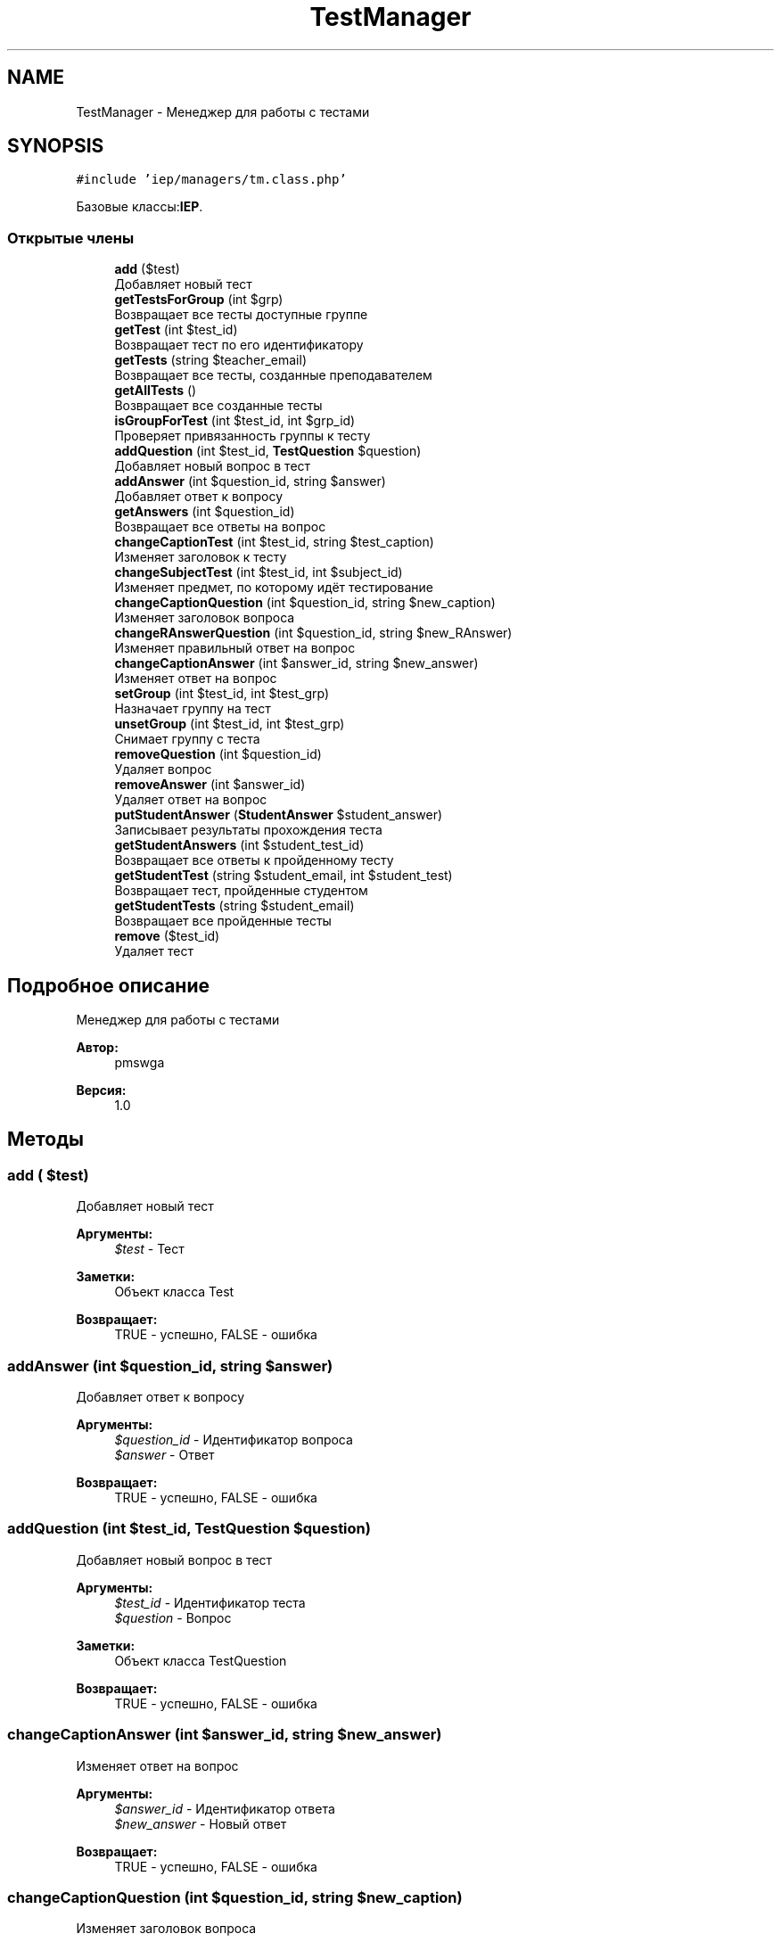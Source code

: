 .TH "TestManager" 3 "Чт 24 Авг 2017" "Version 1.0" "EDUKIT Developers" \" -*- nroff -*-
.ad l
.nh
.SH NAME
TestManager \- Менеджер для работы с тестами  

.SH SYNOPSIS
.br
.PP
.PP
\fC#include 'iep/managers/tm\&.class\&.php'\fP
.PP
Базовые классы:\fBIEP\fP\&.
.SS "Открытые члены"

.in +1c
.ti -1c
.RI "\fBadd\fP ($test)"
.br
.RI "Добавляет новый тест "
.ti -1c
.RI "\fBgetTestsForGroup\fP (int $grp)"
.br
.RI "Возвращает все тесты доступные группе "
.ti -1c
.RI "\fBgetTest\fP (int $test_id)"
.br
.RI "Возвращает тест по его идентификатору "
.ti -1c
.RI "\fBgetTests\fP (string $teacher_email)"
.br
.RI "Возвращает все тесты, созданные преподавателем "
.ti -1c
.RI "\fBgetAllTests\fP ()"
.br
.RI "Возвращает все созданные тесты "
.ti -1c
.RI "\fBisGroupForTest\fP (int $test_id, int $grp_id)"
.br
.RI "Проверяет привязанность группы к тесту "
.ti -1c
.RI "\fBaddQuestion\fP (int $test_id, \fBTestQuestion\fP $question)"
.br
.RI "Добавляет новый вопрос в тест "
.ti -1c
.RI "\fBaddAnswer\fP (int $question_id, string $answer)"
.br
.RI "Добавляет ответ к вопросу "
.ti -1c
.RI "\fBgetAnswers\fP (int $question_id)"
.br
.RI "Возвращает все ответы на вопрос "
.ti -1c
.RI "\fBchangeCaptionTest\fP (int $test_id, string $test_caption)"
.br
.RI "Изменяет заголовок к тесту "
.ti -1c
.RI "\fBchangeSubjectTest\fP (int $test_id, int $subject_id)"
.br
.RI "Изменяет предмет, по которому идёт тестирование "
.ti -1c
.RI "\fBchangeCaptionQuestion\fP (int $question_id, string $new_caption)"
.br
.RI "Изменяет заголовок вопроса "
.ti -1c
.RI "\fBchangeRAnswerQuestion\fP (int $question_id, string $new_RAnswer)"
.br
.RI "Изменяет правильный ответ на вопрос "
.ti -1c
.RI "\fBchangeCaptionAnswer\fP (int $answer_id, string $new_answer)"
.br
.RI "Изменяет ответ на вопрос "
.ti -1c
.RI "\fBsetGroup\fP (int $test_id, int $test_grp)"
.br
.RI "Назначает группу на тест "
.ti -1c
.RI "\fBunsetGroup\fP (int $test_id, int $test_grp)"
.br
.RI "Снимает группу с теста "
.ti -1c
.RI "\fBremoveQuestion\fP (int $question_id)"
.br
.RI "Удаляет вопрос "
.ti -1c
.RI "\fBremoveAnswer\fP (int $answer_id)"
.br
.RI "Удаляет ответ на вопрос "
.ti -1c
.RI "\fBputStudentAnswer\fP (\fBStudentAnswer\fP $student_answer)"
.br
.RI "Записывает результаты прохождения теста "
.ti -1c
.RI "\fBgetStudentAnswers\fP (int $student_test_id)"
.br
.RI "Возвращает все ответы к пройденному тесту "
.ti -1c
.RI "\fBgetStudentTest\fP (string $student_email, int $student_test)"
.br
.RI "Возвращает тест, пройденные студентом "
.ti -1c
.RI "\fBgetStudentTests\fP (string $student_email)"
.br
.RI "Возвращает все пройденные тесты "
.ti -1c
.RI "\fBremove\fP ($test_id)"
.br
.RI "Удаляет тест "
.in -1c
.SH "Подробное описание"
.PP 
Менеджер для работы с тестами 


.PP
\fBАвтор:\fP
.RS 4
pmswga 
.RE
.PP
\fBВерсия:\fP
.RS 4
1\&.0 
.RE
.PP

.SH "Методы"
.PP 
.SS "add ( $test)"

.PP
Добавляет новый тест 
.PP
\fBАргументы:\fP
.RS 4
\fI$test\fP - Тест 
.RE
.PP
\fBЗаметки:\fP
.RS 4
Объект класса Test 
.RE
.PP
\fBВозвращает:\fP
.RS 4
TRUE - успешно, FALSE - ошибка 
.RE
.PP

.SS "addAnswer (int $question_id, string $answer)"

.PP
Добавляет ответ к вопросу 
.PP
\fBАргументы:\fP
.RS 4
\fI$question_id\fP - Идентификатор вопроса 
.br
\fI$answer\fP - Ответ 
.RE
.PP
\fBВозвращает:\fP
.RS 4
TRUE - успешно, FALSE - ошибка 
.RE
.PP

.SS "addQuestion (int $test_id, \fBTestQuestion\fP $question)"

.PP
Добавляет новый вопрос в тест 
.PP
\fBАргументы:\fP
.RS 4
\fI$test_id\fP - Идентификатор теста 
.br
\fI$question\fP - Вопрос 
.RE
.PP
\fBЗаметки:\fP
.RS 4
Объект класса TestQuestion 
.RE
.PP
\fBВозвращает:\fP
.RS 4
TRUE - успешно, FALSE - ошибка 
.RE
.PP

.SS "changeCaptionAnswer (int $answer_id, string $new_answer)"

.PP
Изменяет ответ на вопрос 
.PP
\fBАргументы:\fP
.RS 4
\fI$answer_id\fP - Идентификатор ответа 
.br
\fI$new_answer\fP - Новый ответ 
.RE
.PP
\fBВозвращает:\fP
.RS 4
TRUE - успешно, FALSE - ошибка 
.RE
.PP

.SS "changeCaptionQuestion (int $question_id, string $new_caption)"

.PP
Изменяет заголовок вопроса 
.PP
\fBАргументы:\fP
.RS 4
\fI$question_id\fP - Идентификатор теста 
.br
\fI$new_caption\fP - Новый заголовок вопроса 
.RE
.PP
\fBВозвращает:\fP
.RS 4
TRUE - успешно, FALSE - ошибка 
.RE
.PP

.SS "changeCaptionTest (int $test_id, string $test_caption)"

.PP
Изменяет заголовок к тесту 
.PP
\fBАргументы:\fP
.RS 4
\fI$test_id\fP - Идентификатор теста 
.br
\fI$test_caption\fP - Новый заголовок теста 
.RE
.PP
\fBВозвращает:\fP
.RS 4
TRUE - успешно, FALSE - ошибка 
.RE
.PP

.SS "changeRAnswerQuestion (int $question_id, string $new_RAnswer)"

.PP
Изменяет правильный ответ на вопрос 
.PP
\fBАргументы:\fP
.RS 4
\fI$question_id\fP - Идентификатор теста 
.br
\fI$new_RAnswer\fP - Новый правильный ответ 
.RE
.PP
\fBВозвращает:\fP
.RS 4
TRUE - успешно, FALSE - ошибка 
.RE
.PP

.SS "changeSubjectTest (int $test_id, int $subject_id)"

.PP
Изменяет предмет, по которому идёт тестирование 
.PP
\fBАргументы:\fP
.RS 4
\fI$test_id\fP - Идентификатор теста 
.br
\fI$subject_id\fP - Идентификатор предмета 
.RE
.PP
\fBВозвращает:\fP
.RS 4
TRUE - успешно, FALSE - ошибка 
.RE
.PP

.SS "getAllTests ()"

.PP
Возвращает все созданные тесты 
.PP
\fBВозвращает:\fP
.RS 4
Тесты 
.RE
.PP
\fBЗаметки:\fP
.RS 4
Массив с объектами класса Test 
.RE
.PP

.SS "getAnswers (int $question_id)"

.PP
Возвращает все ответы на вопрос 
.PP
\fBАргументы:\fP
.RS 4
\fI$question_id\fP - Идентификатор теста 
.RE
.PP
\fBВозвращает:\fP
.RS 4
Ответы 
.RE
.PP
\fBЗаметки:\fP
.RS 4
Ассоциативнный массив 
.RE
.PP

.SS "getStudentAnswers (int $student_test_id)"

.PP
Возвращает все ответы к пройденному тесту 
.PP
\fBАргументы:\fP
.RS 4
\fI$student_test_id\fP - Идентификатор пройденного теста 
.RE
.PP
\fBВозвращает:\fP
.RS 4
Ответы студента 
.RE
.PP
\fBЗаметки:\fP
.RS 4
Ассоциативнный массив 
.RE
.PP

.SS "getStudentTest (string $student_email, int $student_test)"

.PP
Возвращает тест, пройденные студентом 
.PP
\fBАргументы:\fP
.RS 4
\fI$student_email\fP - Электронная почта студента 
.br
\fI$student_test\fP - Идентификатор пройденного теста 
.RE
.PP
\fBВозвращает:\fP
.RS 4
Результат пройденного теста 
.RE
.PP
\fBЗаметки:\fP
.RS 4
Объект класса StudentTest 
.RE
.PP

.SS "getStudentTests (string $student_email)"

.PP
Возвращает все пройденные тесты 
.PP
\fBАргументы:\fP
.RS 4
\fI$student_email\fP - Электронная почта студента 
.RE
.PP
\fBВозвращает:\fP
.RS 4
Пройденные тесты 
.RE
.PP
\fBЗаметки:\fP
.RS 4
Массив с объектами класса StudentTest 
.RE
.PP

.SS "getTest (int $test_id)"

.PP
Возвращает тест по его идентификатору 
.PP
\fBАргументы:\fP
.RS 4
\fI$test_id\fP - Идентификатор теста 
.RE
.PP
\fBВозвращает:\fP
.RS 4
Тест 
.RE
.PP
\fBЗаметки:\fP
.RS 4
Объект класса Test 
.RE
.PP

.SS "getTests (string $teacher_email)"

.PP
Возвращает все тесты, созданные преподавателем 
.PP
\fBАргументы:\fP
.RS 4
\fI$teacher_email\fP - Электронная почта преподавателя 
.RE
.PP
\fBВозвращает:\fP
.RS 4
Тесты 
.RE
.PP
\fBЗаметки:\fP
.RS 4
Массив с объектами класса Test 
.RE
.PP

.SS "getTestsForGroup (int $grp)"

.PP
Возвращает все тесты доступные группе 
.PP
\fBАргументы:\fP
.RS 4
\fI$grp\fP - Идентификатор группы 
.RE
.PP
\fBВозвращает:\fP
.RS 4
Тесты 
.RE
.PP
\fBЗаметки:\fP
.RS 4
Массив с объектами класса Test 
.RE
.PP

.SS "isGroupForTest (int $test_id, int $grp_id)"

.PP
Проверяет привязанность группы к тесту 
.PP
\fBАргументы:\fP
.RS 4
\fI$test_id\fP - Идентификатор теста 
.br
\fI$grp_id\fP - Идентификатор группы 
.RE
.PP
\fBВозвращает:\fP
.RS 4
TRUE, FALSE 
.RE
.PP
\fBПредупреждения:\fP
.RS 4
Возвращает не bool, а int 
.RE
.PP

.SS "putStudentAnswer (\fBStudentAnswer\fP $student_answer)"

.PP
Записывает результаты прохождения теста 
.PP
\fBАргументы:\fP
.RS 4
\fI$student_answer\fP - ответы студента 
.RE
.PP
\fBЗаметки:\fP
.RS 4
Объект класса StudentAnswer 
.RE
.PP
\fBВозвращает:\fP
.RS 4
TRUE - успешно, FALSE - ошибка 
.RE
.PP

.SS "remove ( $test_id)"

.PP
Удаляет тест 
.PP
\fBАргументы:\fP
.RS 4
\fI$test_id\fP - Идентификатор теста 
.RE
.PP
\fBВозвращает:\fP
.RS 4
TRUE - успешно, FALSE - ошибка 
.RE
.PP

.SS "removeAnswer (int $answer_id)"

.PP
Удаляет ответ на вопрос 
.PP
\fBАргументы:\fP
.RS 4
\fI$answer_id\fP - Идентификатор ответа 
.RE
.PP
\fBВозвращает:\fP
.RS 4
TRUE - успешно, FALSE - ошибка 
.RE
.PP

.SS "removeQuestion (int $question_id)"

.PP
Удаляет вопрос 
.PP
\fBАргументы:\fP
.RS 4
\fI$question_id\fP - Идентификатор вопроса 
.RE
.PP
\fBВозвращает:\fP
.RS 4
TRUE - успешно, FALSE - ошибка 
.RE
.PP

.SS "setGroup (int $test_id, int $test_grp)"

.PP
Назначает группу на тест 
.PP
\fBАргументы:\fP
.RS 4
\fI$test_id\fP - Идентификатор теста 
.br
\fI$test_grp\fP - Идентификатор группы 
.RE
.PP
\fBВозвращает:\fP
.RS 4
TRUE - успешно, FALSE - ошибка 
.RE
.PP

.SS "unsetGroup (int $test_id, int $test_grp)"

.PP
Снимает группу с теста 
.PP
\fBАргументы:\fP
.RS 4
\fI$test_id\fP - Идентификатор теста 
.br
\fI$test_grp\fP - Идентификатор группы 
.RE
.PP
\fBВозвращает:\fP
.RS 4
TRUE - успешно, FALSE - ошибка 
.RE
.PP


.SH "Автор"
.PP 
Автоматически создано Doxygen для EDUKIT Developers из исходного текста\&.
